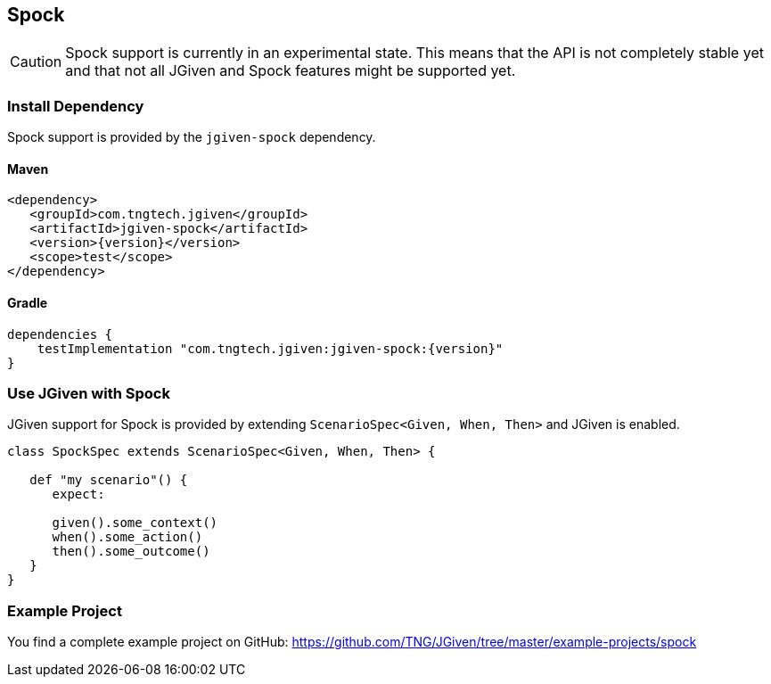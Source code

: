 == Spock
:javadocurl: http://static.javadoc.io/com.tngtech.jgiven/jgiven-spock/{version}/com/tngtech/jgiven/spock

CAUTION: Spock support is currently in an experimental state.
This means that the API is not completely stable yet and that not all
JGiven and Spock features might be supported yet.

=== Install Dependency
Spock support is provided by the `jgiven-spock` dependency.

==== Maven

[source,maven,subs="verbatim,attributes"]
----
<dependency>
   <groupId>com.tngtech.jgiven</groupId>
   <artifactId>jgiven-spock</artifactId>
   <version>{version}</version>
   <scope>test</scope>
</dependency>
----

==== Gradle

[source,gradle,subs="verbatim,attributes"]
----
dependencies {
    testImplementation "com.tngtech.jgiven:jgiven-spock:{version}"
}
----

=== Use JGiven with Spock

JGiven support for Spock is provided by extending `ScenarioSpec<Given, When, Then>`
and JGiven is enabled.

[source,groovy]
----

class SpockSpec extends ScenarioSpec<Given, When, Then> {

   def "my scenario"() {
      expect:

      given().some_context()
      when().some_action()
      then().some_outcome()
   }
}
----

=== Example Project

You find a complete example project on GitHub: https://github.com/TNG/JGiven/tree/master/example-projects/spock
